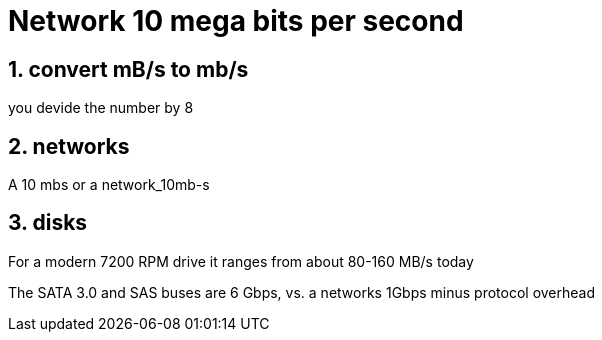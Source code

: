 = Network 10 mega bits per second

:numbered:
:toc: left


== convert mB/s to mb/s

you devide the number by 8

== networks

A 10 mbs or a
network_10mb-s

== disks
For a modern 7200 RPM drive it ranges from about 80-160 MB/s today

The SATA 3.0 and SAS buses are 6 Gbps,
vs. a networks 1Gbps minus protocol overhead

